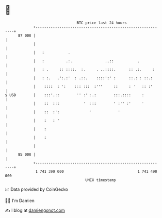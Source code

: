 * 👋

#+begin_example
                                    BTC price last 24 hours                    
                +------------------------------------------------------------+ 
         87 000 |                                                            | 
                |                                                            | 
                |   :           .                                            | 
                |   :          .:.               ..::           .            | 
                |   : .     :: ::::.  :.     . ..::::.      :: .:.     :     | 
                |   : :.   .':.:'  : .::.    ::::':' :      ::.: : ::.:      | 
                |    ::::  : ':    ::: :::  :'''     ::     : '   :: :'      | 
   $ USD        |    :::'.::        '' :' :.:        :::.::::     :          | 
                |    ::  :::           '  :::        ' :'' :'     '          | 
                |    ::  :':              '            '                     | 
                |    :   : '                                                 | 
                |    :                                                       | 
                |    :                                                       | 
                |                                                            | 
         85 000 |                                                            | 
                +------------------------------------------------------------+ 
                 1 741 390 000                                  1 741 490 000  
                                        UNIX timestamp                         
#+end_example
📈 Data provided by CoinGecko

🧑‍💻 I'm Damien

✍️ I blog at [[https://www.damiengonot.com][damiengonot.com]]

